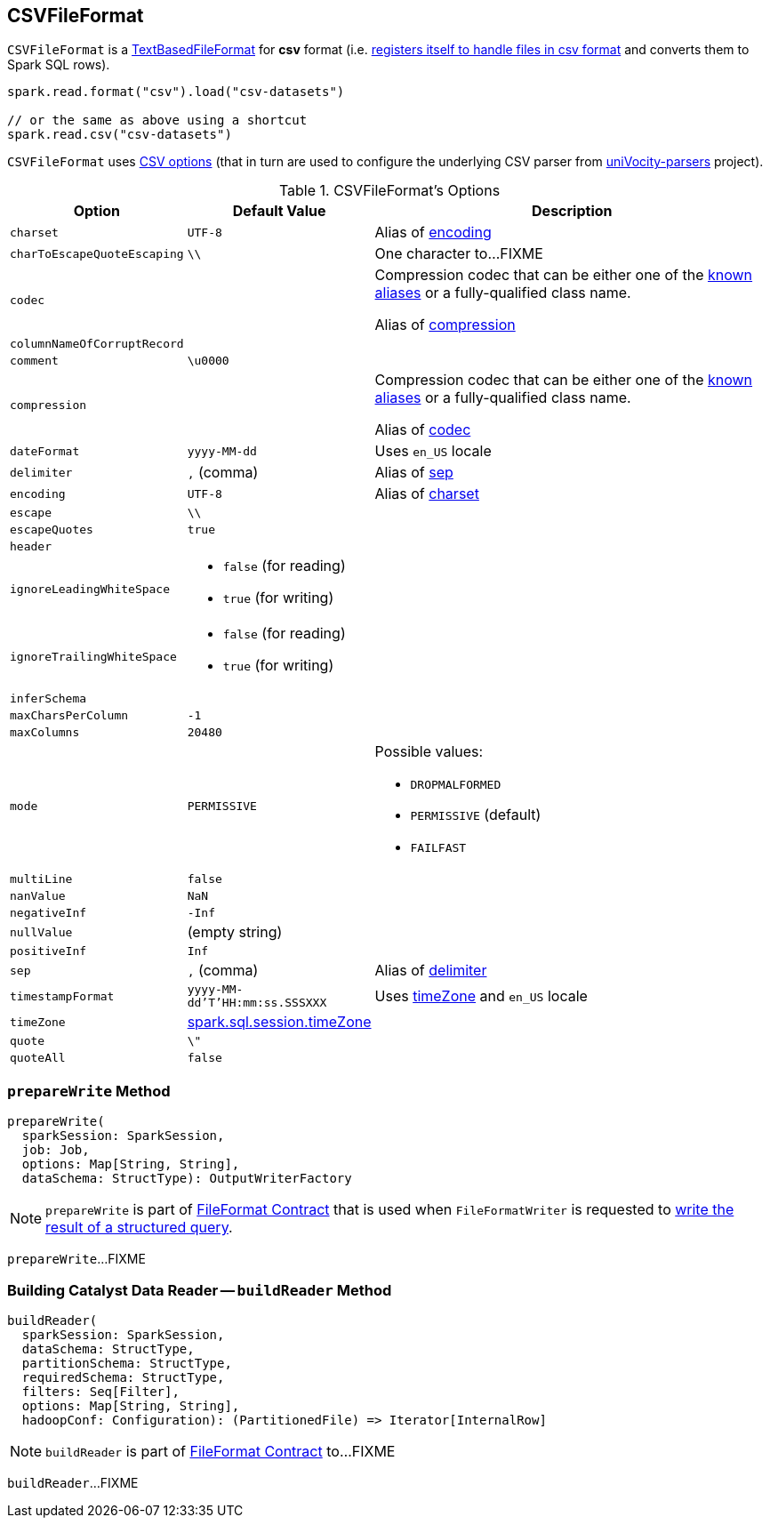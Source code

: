 == [[CSVFileFormat]] CSVFileFormat

[[shortName]]
`CSVFileFormat` is a link:spark-sql-TextBasedFileFormat.adoc[TextBasedFileFormat] for *csv* format (i.e. link:spark-sql-DataSourceRegister.adoc#shortName[registers itself to handle files in csv format] and converts them to Spark SQL rows).

[source, scala]
----
spark.read.format("csv").load("csv-datasets")

// or the same as above using a shortcut
spark.read.csv("csv-datasets")
----

`CSVFileFormat` uses <<CSVOptions, CSV options>> (that in turn are used to configure the underlying CSV parser from https://github.com/uniVocity/univocity-parsers[uniVocity-parsers] project).

[[options]]
[[CSVOptions]]
.CSVFileFormat's Options
[cols="1,1,3",options="header",width="100%"]
|===
| Option
| Default Value
| Description

| [[charset]] `charset`
| `UTF-8`
|

Alias of <<encoding, encoding>>

| [[charToEscapeQuoteEscaping]] `charToEscapeQuoteEscaping`
| `\\`
| One character to...FIXME

| [[codec]] `codec`
|
a| Compression codec that can be either one of the link:spark-sql-CompressionCodecs.adoc#shortCompressionCodecNames[known aliases] or a fully-qualified class name.

Alias of <<compression, compression>>

| [[columnNameOfCorruptRecord]] `columnNameOfCorruptRecord`
|
|

| [[comment]] `comment`
| `\u0000`
|

| [[compression]] `compression`
|
a| Compression codec that can be either one of the link:spark-sql-CompressionCodecs.adoc#shortCompressionCodecNames[known aliases] or a fully-qualified class name.

Alias of <<codec, codec>>

| [[dateFormat]] `dateFormat`
| `yyyy-MM-dd`
| Uses `en_US` locale

| [[delimiter]] `delimiter`
| `,` (comma)
|

Alias of <<sep, sep>>

| [[encoding]] `encoding`
| `UTF-8`
|

Alias of <<charset, charset>>

| [[escape]] `escape`
| `\\`
|

| [[escapeQuotes]] `escapeQuotes`
| `true`
|

| [[header_]] `header`
|
|

| [[ignoreLeadingWhiteSpace]] `ignoreLeadingWhiteSpace`
a|
* `false` (for reading)
* `true` (for writing)
|

| [[ignoreTrailingWhiteSpace]] `ignoreTrailingWhiteSpace`
a|
* `false` (for reading)
* `true` (for writing)
|

| [[inferSchema]] `inferSchema`
|
|

| [[maxCharsPerColumn]] `maxCharsPerColumn`
| `-1`
|

| [[maxColumns]] `maxColumns`
| `20480`
|

| [[mode]] `mode`
| `PERMISSIVE`
a|

Possible values:

* `DROPMALFORMED`
* `PERMISSIVE` (default)
* `FAILFAST`

| [[multiLine]] `multiLine`
| `false`
|

| [[nanValue]] `nanValue`
| `NaN`
|

| [[negativeInf]] `negativeInf`
| `-Inf`
|

| [[nullValue]] `nullValue`
| (empty string)
|

| [[positiveInf]] `positiveInf`
| `Inf`
|

| [[sep]] `sep`
| `,` (comma)
|

Alias of <<delimiter, delimiter>>

| [[timestampFormat]] `timestampFormat`
| `yyyy-MM-dd'T'HH:mm:ss.SSSXXX`
| Uses <<timeZone, timeZone>> and `en_US` locale

| [[timeZone]] `timeZone`
| link:spark-sql-properties.adoc#spark.sql.session.timeZone[spark.sql.session.timeZone]
|

| [[quote]] `quote`
| `\"`
|

| [[quoteAll]] `quoteAll`
| `false`
|
|===

=== [[prepareWrite]] `prepareWrite` Method

[source, scala]
----
prepareWrite(
  sparkSession: SparkSession,
  job: Job,
  options: Map[String, String],
  dataSchema: StructType): OutputWriterFactory
----

NOTE: `prepareWrite` is part of link:spark-sql-FileFormat.adoc#prepareWrite[FileFormat Contract] that is used when `FileFormatWriter` is requested to link:spark-sql-FileFormatWriter.adoc#write[write the result of a structured query].

`prepareWrite`...FIXME

=== [[buildReader]] Building Catalyst Data Reader -- `buildReader` Method

[source, scala]
----
buildReader(
  sparkSession: SparkSession,
  dataSchema: StructType,
  partitionSchema: StructType,
  requiredSchema: StructType,
  filters: Seq[Filter],
  options: Map[String, String],
  hadoopConf: Configuration): (PartitionedFile) => Iterator[InternalRow]
----

NOTE: `buildReader` is part of link:spark-sql-FileFormat.adoc#buildReader[FileFormat Contract] to...FIXME

`buildReader`...FIXME
